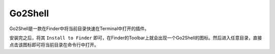 Go2Shell
==============================================================================
Go2Shell是一款在Finder中将当前目录快速在Terminal中打开的插件。

安装完之后，将其 ``Install to Finder`` 即可，在Finder的Toolbar上就会出现一个Go2Shell的图标。然后进入任意目录，直接点击该图标即可将当前目录在命令行中打开。
